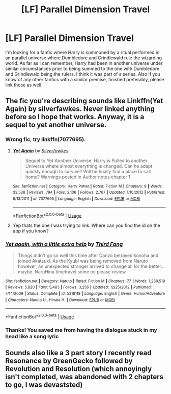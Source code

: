 #+TITLE: [LF] Parallel Dimension Travel

* [LF] Parallel Dimension Travel
:PROPERTIES:
:Author: Lazarth
:Score: 11
:DateUnix: 1527800509.0
:DateShort: 2018-Jun-01
:FlairText: Request
:END:
I'm looking for a fanfic where Harry is summoned by a ritual performed in an parallel universe where Dumbledore and Grindlewald rule the wizarding world. As far as I can remember, Harry had been in another universe under similar circumstances prior to being summed to the one with Dumbledore and Grindlewald being the rulers. I think it was part of a series. Also if you know of any other fanfics with a similar premise, finished preferably, please link those as well.


** The fic you're describing sounds like Linkffn(Yet Again) by silverfawkes. Never linked anything before so I hope that works. Anyway, it is a sequel to yet another universe.
:PROPERTIES:
:Author: gishi123
:Score: 2
:DateUnix: 1527819578.0
:DateShort: 2018-Jun-01
:END:

*** Wrong fic, try linkffn(7077695).
:PROPERTIES:
:Author: XeshTrill
:Score: 3
:DateUnix: 1527821114.0
:DateShort: 2018-Jun-01
:END:

**** [[https://www.fanfiction.net/s/7077695/1/][*/Yet Again/*]] by [[https://www.fanfiction.net/u/1824571/Silverfawkes][/Silverfawkes/]]

#+begin_quote
  Sequel to Yet Another Universe. Harry is Pulled to another Universe where almost everything is changed. Can he adapt quickly enough to survive? Will he finally find a place to call home? Warnings posted in Author notes chapter 1
#+end_quote

^{/Site/:} ^{fanfiction.net} ^{*|*} ^{/Category/:} ^{Harry} ^{Potter} ^{*|*} ^{/Rated/:} ^{Fiction} ^{M} ^{*|*} ^{/Chapters/:} ^{8} ^{*|*} ^{/Words/:} ^{33,538} ^{*|*} ^{/Reviews/:} ^{794} ^{*|*} ^{/Favs/:} ^{2,106} ^{*|*} ^{/Follows/:} ^{2,767} ^{*|*} ^{/Updated/:} ^{1/10/2012} ^{*|*} ^{/Published/:} ^{6/13/2011} ^{*|*} ^{/id/:} ^{7077695} ^{*|*} ^{/Language/:} ^{English} ^{*|*} ^{/Download/:} ^{[[http://www.ff2ebook.com/old/ffn-bot/index.php?id=7077695&source=ff&filetype=epub][EPUB]]} ^{or} ^{[[http://www.ff2ebook.com/old/ffn-bot/index.php?id=7077695&source=ff&filetype=mobi][MOBI]]}

--------------

*FanfictionBot*^{2.0.0-beta} | [[https://github.com/tusing/reddit-ffn-bot/wiki/Usage][Usage]]
:PROPERTIES:
:Author: FanfictionBot
:Score: 2
:DateUnix: 1527821127.0
:DateShort: 2018-Jun-01
:END:


**** Yep thats the one I was trying to link. Where can you find the id on the app if you know?
:PROPERTIES:
:Author: gishi123
:Score: 1
:DateUnix: 1527821493.0
:DateShort: 2018-Jun-01
:END:


*** [[https://www.fanfiction.net/s/5218118/1/][*/Yet again, with a little extra help/*]] by [[https://www.fanfiction.net/u/1983129/Third-Fang][/Third Fang/]]

#+begin_quote
  Things didn't go so well this time after Danzo betrayed konoha and joined Akatsuki. As the Kyubi was being removed from Naruto however, an unexpected stranger arrived to change all for the better... maybe. NaruHina timetravel some oc please review
#+end_quote

^{/Site/:} ^{fanfiction.net} ^{*|*} ^{/Category/:} ^{Naruto} ^{*|*} ^{/Rated/:} ^{Fiction} ^{M} ^{*|*} ^{/Chapters/:} ^{77} ^{*|*} ^{/Words/:} ^{1,230,519} ^{*|*} ^{/Reviews/:} ^{5,820} ^{*|*} ^{/Favs/:} ^{5,483} ^{*|*} ^{/Follows/:} ^{3,256} ^{*|*} ^{/Updated/:} ^{12/25/2012} ^{*|*} ^{/Published/:} ^{7/14/2009} ^{*|*} ^{/Status/:} ^{Complete} ^{*|*} ^{/id/:} ^{5218118} ^{*|*} ^{/Language/:} ^{English} ^{*|*} ^{/Genre/:} ^{Humor/Adventure} ^{*|*} ^{/Characters/:} ^{Naruto} ^{U.,} ^{Hinata} ^{H.} ^{*|*} ^{/Download/:} ^{[[http://www.ff2ebook.com/old/ffn-bot/index.php?id=5218118&source=ff&filetype=epub][EPUB]]} ^{or} ^{[[http://www.ff2ebook.com/old/ffn-bot/index.php?id=5218118&source=ff&filetype=mobi][MOBI]]}

--------------

*FanfictionBot*^{2.0.0-beta} | [[https://github.com/tusing/reddit-ffn-bot/wiki/Usage][Usage]]
:PROPERTIES:
:Author: FanfictionBot
:Score: 1
:DateUnix: 1527819613.0
:DateShort: 2018-Jun-01
:END:


*** Thanks! You saved me from having the dialogue stuck in my head like a song lyric
:PROPERTIES:
:Author: Lazarth
:Score: 0
:DateUnix: 1527845114.0
:DateShort: 2018-Jun-01
:END:


** Sounds also like a 3 part story I recently read Resonance by GreenGecko followed by Revolution and Resolution (which annoyingly isn't completed, was abandoned with 2 chapters to go, I was devaststed)
:PROPERTIES:
:Author: cyliestitch
:Score: 1
:DateUnix: 1528039242.0
:DateShort: 2018-Jun-03
:END:
